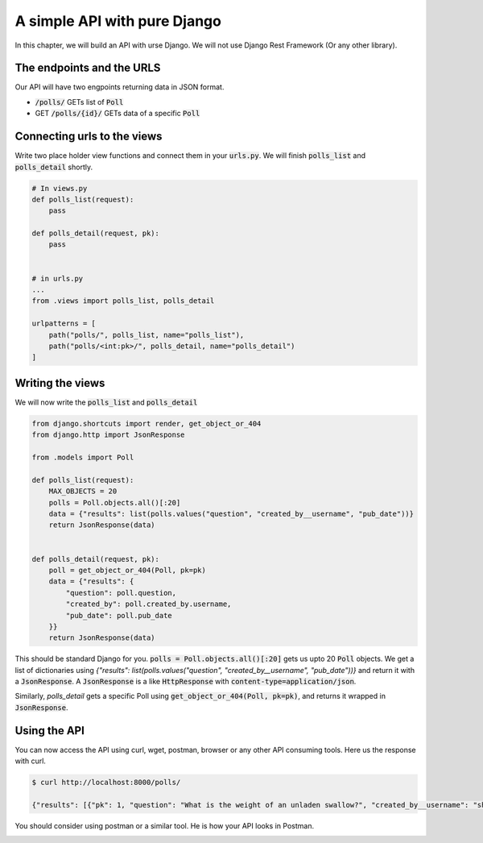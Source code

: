 A simple API with pure Django
========================================

In this chapter, we will build an API with urse Django. We will not use Django Rest Framework (Or any other library).

The endpoints and the URLS
+++++++++++++++++++++++++++++++

Our API will have two engpoints returning data in JSON format.

* :code:`/polls/` GETs list of :code:`Poll`
* GET :code:`/polls/{id}/` GETs data of a specific :code:`Poll`

Connecting urls to the views
++++++++++++++++++++++++++++++

Write two place holder view functions and connect them in your :code:`urls.py`. We will finish :code:`polls_list` and :code:`polls_detail` shortly.

.. code-block:: python

    # In views.py
    def polls_list(request):
        pass

    def polls_detail(request, pk):
        pass


    # in urls.py
    ...
    from .views import polls_list, polls_detail

    urlpatterns = [
        path("polls/", polls_list, name="polls_list"),
        path("polls/<int:pk>/", polls_detail, name="polls_detail")
    ]


Writing the views
++++++++++++++++++++++++

We will now write the :code:`polls_list` and :code:`polls_detail`

.. code-block:: python

    from django.shortcuts import render, get_object_or_404
    from django.http import JsonResponse

    from .models import Poll

    def polls_list(request):
        MAX_OBJECTS = 20
        polls = Poll.objects.all()[:20]
        data = {"results": list(polls.values("question", "created_by__username", "pub_date"))}
        return JsonResponse(data)


    def polls_detail(request, pk):
        poll = get_object_or_404(Poll, pk=pk)
        data = {"results": {
            "question": poll.question,
            "created_by": poll.created_by.username,
            "pub_date": poll.pub_date
        }}
        return JsonResponse(data)

This should be standard Django for you. :code:`polls = Poll.objects.all()[:20]` gets us upto 20 :code:`Poll` objects.
We get a list of dictionaries using `{"results": list(polls.values("question", "created_by__username", "pub_date"))}` and return it with a :code:`JsonResponse`. A :code:`JsonResponse` is a like :code:`HttpResponse` with :code:`content-type=application/json`.

Similarly, `polls_detail` gets a specific Poll using :code:`get_object_or_404(Poll, pk=pk)`, and returns it wrapped in :code:`JsonResponse`.


Using the API
++++++++++++++++++++++++

You can now access the API using curl, wget, postman, browser or any other API consuming tools. Here us the response with curl.

.. code-block:: bash

    $ curl http://localhost:8000/polls/

    {"results": [{"pk": 1, "question": "What is the weight of an unladen swallow?", "created_by__username": "shabda", "pub_date": "2018-03-12T10:14:19.002Z"}, {"pk": 2, "question": "What do you prefer, Flask or Django?", "created_by__username": "shabda", "pub_date": "2018-03-12T10:15:55.949Z"}, {"pk": 3, "question": "What is your favorite vacation spot?", "created_by__username": "shabda", "pub_date": "2018-03-12T10:16:11.998Z"}]}

You should consider using postman or a similar tool. He is how your API looks in Postman.

.. image:: postman_polls_detail.png

